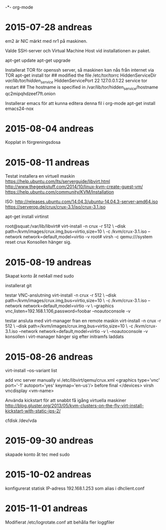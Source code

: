 -*- org-mode

* 2015-07-28 andreas
em2 är NIC märkt med nr1 på maskinen.

Valde SSH-server och Virtual Machine Host vid installationen av paket.

apt-get update
apt-get upgrade

Installerat TOR för openssh server, så maskinen kan nås från internet via TOR
apt-get install tor
## modified the file /etc/tor/torrc
	HiddenServiceDir /var/lib/tor/hidden_service/
	HiddenServicePort 22 127.0.0.1:22
service tor restart
## The hostname is specified in /var/lib/tor/hidden_service/hostname
	qc2mipqhdzeef7ft.onion

Installerar emacs för att kunna editera denna fil i org-mode
apt-get install emacs24-nox

* 2015-08-04 andreas
Kopplat in förgreningsdosa
* 2015-08-11 andreas
Testat installera en virtuell maskin
https://help.ubuntu.com/lts/serverguide/libvirt.html
http://www.thegeekstuff.com/2014/10/linux-kvm-create-guest-vm/
https://help.ubuntu.com/community/KVM/Installation

ISO:
http://releases.ubuntu.com/14.04.3/ubuntu-14.04.3-server-amd64.iso
https://serverop.de/crux/crux-3.1/iso/crux-3.1.iso

apt-get install virtinst

root@squat:/var/lib/libvirt# virt-install -n crux -r 512 \
--disk path=/kvm/images/crux.img,bus=virtio,size=10 \
-c /kvm/crux-3.1.iso --network network=default,model=virtio -v
root# virsh -c qemu:///system reset crux
Konsollen hänger sig.

* 2015-08-19 andreas
Skapat konto åt net4all med sudo

installerat git

testar VNC-anslutning
virt-install -n crux -r 512 \
--disk path=/kvm/images/crux.img,bus=virtio,size=10 \
-c /kvm/crux-3.1.iso --network network=default,model=virtio -v \
--graphics vnc,listen=192.168.1.106,password=foobar --noautoconsole -v

testar ansluta med virt-manager fran en remote maskin
virt-install -n crux -r 512 \
--disk path=/kvm/images/crux.img,bus=virtio,size=10 \
-c /kvm/crux-3.1.iso --network network=default,model=virtio -v \
--noautoconsole -v
konsollen i virt-manager hänger sig efter initramfs laddats
* 2015-08-26 andreas
virt-install --os-variant list 

add vnc server manually
vi /etc/libvirt/qemu/crux.xml
<graphics type='vnc' port='-1' autoport='yes' keymap='en-us'/>
before final </devices>
virsh vncdisplay <vm-name>

Använda kickstart för att snabbt få igång virtuella maskiner
http://blog.gluster.org/2013/05/kvm-clusters-on-the-fly-virt-install-kickstart-with-static-ips-2/

cfdisk /dev/vda
* 2015-09-30 andreas
skapade konto åt tec med sudo
* 2015-10-02 andreas
konfigurerat statisk IP-adress 192.168.1.253 som alias i dhclient.conf

* 2015-11-01 andreas
Modifierat /etc/logrotate.conf att behålla fler loggfiler
